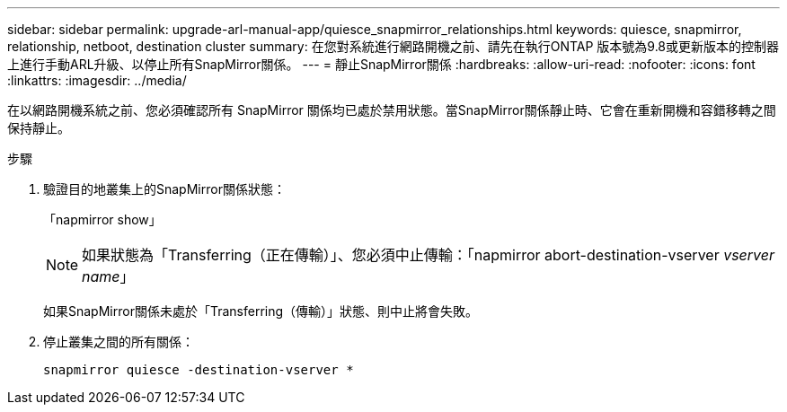 ---
sidebar: sidebar 
permalink: upgrade-arl-manual-app/quiesce_snapmirror_relationships.html 
keywords: quiesce, snapmirror, relationship, netboot, destination cluster 
summary: 在您對系統進行網路開機之前、請先在執行ONTAP 版本號為9.8或更新版本的控制器上進行手動ARL升級、以停止所有SnapMirror關係。 
---
= 靜止SnapMirror關係
:hardbreaks:
:allow-uri-read: 
:nofooter: 
:icons: font
:linkattrs: 
:imagesdir: ../media/


[role="lead"]
在以網路開機系統之前、您必須確認所有 SnapMirror 關係均已處於禁用狀態。當SnapMirror關係靜止時、它會在重新開機和容錯移轉之間保持靜止。

.步驟
. 驗證目的地叢集上的SnapMirror關係狀態：
+
「napmirror show」

+

NOTE: 如果狀態為「Transferring（正在傳輸）」、您必須中止傳輸：「napmirror abort-destination-vserver _vserver name_」

+
如果SnapMirror關係未處於「Transferring（傳輸）」狀態、則中止將會失敗。

. 停止叢集之間的所有關係：
+
`snapmirror quiesce -destination-vserver *`


